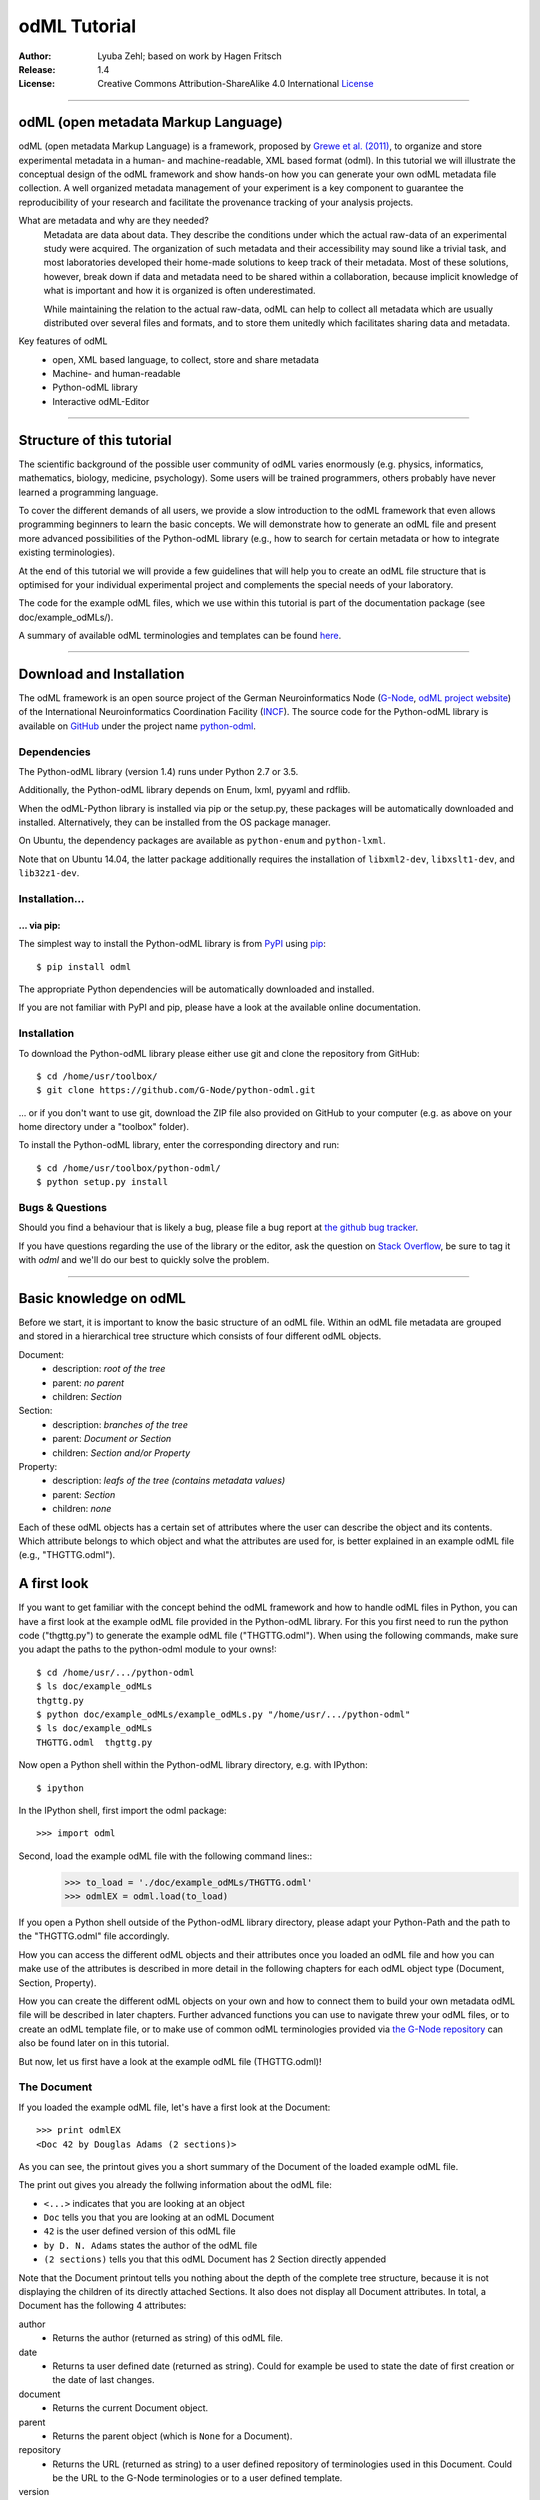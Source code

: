 
=============
odML Tutorial
=============

:Author:
    Lyuba Zehl;
    based on work by Hagen Fritsch
:Release:
    1.4
:License:
    Creative Commons Attribution-ShareAlike 4.0 International
    `License <http://creativecommons.org/licenses/by-sa/4.0/>`_

-------------------------------------------------------------------------------

odML (open metadata Markup Language)
====================================

odML (open metadata Markup Language) is a framework, proposed by `Grewe et al.
(2011) <http://journal.frontiersin.org/article/10.3389/fninf.2011.00016/full>`_,
to organize and store experimental metadata in a human- and machine-readable,
XML based format (odml). In this tutorial we will illustrate the conceptual
design of the odML framework and show hands-on how you can generate your own
odML metadata file collection. A well organized metadata management of your
experiment is a key component to guarantee the reproducibility of your research
and facilitate the provenance tracking of your analysis projects.

What are metadata and why are they needed?
    Metadata are data about data. They describe the conditions under which the
    actual raw-data of an experimental study were acquired. The organization of
    such metadata and their accessibility may sound like a trivial task, and
    most laboratories developed their home-made solutions to keep track of
    their metadata. Most of these solutions, however, break down if data and
    metadata need to be shared within a collaboration, because implicit
    knowledge of what is important and how it is organized is often
    underestimated.

    While maintaining the relation to the actual raw-data, odML can help to
    collect all metadata which are usually distributed over several files and
    formats, and to store them unitedly which facilitates sharing data and
    metadata.

Key features of odML
    - open, XML based language, to collect, store and share metadata
    - Machine- and human-readable
    - Python-odML library
    - Interactive odML-Editor

-------------------------------------------------------------------------------

Structure of this tutorial
==========================

The scientific background of the possible user community of odML varies
enormously (e.g. physics, informatics, mathematics, biology, medicine,
psychology). Some users will be trained programmers, others probably have never
learned a programming language.

To cover the different demands of all users, we provide a slow introduction to
the odML framework that even allows programming beginners to learn the basic
concepts. We will demonstrate how to generate an odML file and present more
advanced possibilities of the Python-odML library (e.g., how to search for
certain metadata or how to integrate existing terminologies).

At the end of this tutorial we will provide a few guidelines that will help you
to create an odML file structure that is optimised for your individual
experimental project and complements the special needs of your laboratory.

The code for the example odML files, which we use within this tutorial is part
of the documentation package (see doc/example_odMLs/).

A summary of available odML terminologies and templates can be found `here
<http://portal.g-node.org/odml/terminologies/v1.1/terminologies.xml>`_.

-------------------------------------------------------------------------------

Download and Installation
=========================

The odML framework is an open source project of the German Neuroinformatics
Node (`G-Node <http://www.g-node.org/>`_, `odML project website
<http://www.g-node.org/projects/odml>`_) of the International Neuroinformatics
Coordination Facility (`INCF <http://www.g-node.org/>`_). The source code for
the Python-odML library is available on `GitHub <https://github.com/>`_ under
the project name `python-odml <https://github.com/G-Node/python-odml>`_.

Dependencies
------------

The Python-odML library (version 1.4) runs under Python 2.7 or 3.5.

Additionally, the Python-odML library depends on Enum, lxml, pyyaml and rdflib.

When the odML-Python library is installed via pip or the setup.py, these
packages will be automatically downloaded and installed. Alternatively, they
can be installed from the OS package manager.

On Ubuntu, the dependency packages are available as ``python-enum`` and
``python-lxml``.

Note that on Ubuntu 14.04, the latter package additionally requires the
installation of ``libxml2-dev``, ``libxslt1-dev``, and ``lib32z1-dev``.


Installation...
---------------

... via pip:
************

The simplest way to install the Python-odML library is from `PyPI
<https://pypi.python.org/>`_ using `pip <https://pip.pypa.io/en/stable/>`_::

    $ pip install odml

The appropriate Python dependencies will be automatically
downloaded and installed.

If you are not familiar with PyPI and pip, please have a look at the available
online documentation.

Installation
------------

To download the Python-odML library please either use git and clone the
repository from GitHub::

    $ cd /home/usr/toolbox/
    $ git clone https://github.com/G-Node/python-odml.git

... or if you don't want to use git, download the ZIP file also provided on
GitHub to your computer (e.g. as above on your home directory under a "toolbox"
folder).

To install the Python-odML library, enter the corresponding directory and run::

    $ cd /home/usr/toolbox/python-odml/
    $ python setup.py install


Bugs & Questions
----------------

Should you find a behaviour that is likely a bug, please file a bug report at
`the github bug tracker <https://github.com/G-Node/python-odml/issues>`_.

If you have questions regarding the use of the library or the editor, ask
the question on `Stack Overflow <http://stackoverflow.com/>`_, be sure to tag
it with `odml` and we'll do our best to quickly solve the problem.

-------------------------------------------------------------------------------

Basic knowledge on odML
=======================

Before we start, it is important to know the basic structure of an odML
file. Within an odML file metadata are grouped and stored in a
hierarchical tree structure which consists of four different odML
objects.

Document:
    - description: *root of the tree*
    - parent: *no parent*
    - children: *Section*

Section:
    - description: *branches of the tree*
    - parent: *Document or Section*
    - children: *Section and/or Property*

Property:
    - description: *leafs of the tree (contains metadata values)*
    - parent: *Section*
    - children: *none*


Each of these odML objects has a certain set of attributes where the
user can describe the object and its contents. Which attribute belongs
to which object and what the attributes are used for, is better explained
in an example odML file (e.g., "THGTTG.odml").


A first look
============

If you want to get familiar with the concept behind the odML framework and how
to handle odML files in Python, you can have a first look at the example odML
file provided in the Python-odML library. For this you first need to run the
python code ("thgttg.py") to generate the example odML file ("THGTTG.odml").
When using the following commands, make sure you adapt the paths to the
python-odml module to your owns!::

    $ cd /home/usr/.../python-odml
    $ ls doc/example_odMLs
    thgttg.py
    $ python doc/example_odMLs/example_odMLs.py "/home/usr/.../python-odml"
    $ ls doc/example_odMLs
    THGTTG.odml  thgttg.py

Now open a Python shell within the Python-odML library directory, e.g. with
IPython::

    $ ipython

In the IPython shell, first import the odml package::

    >>> import odml

Second, load the example odML file with the following command lines::
    >>> to_load = './doc/example_odMLs/THGTTG.odml'
    >>> odmlEX = odml.load(to_load)

If you open a Python shell outside of the Python-odML library directory, please
adapt your Python-Path and the path to the "THGTTG.odml" file accordingly.

How you can access the different odML objects and their attributes once you
loaded an odML file and how you can make use of the attributes is described in
more detail in the following chapters for each odML object type (Document,
Section, Property).

How you can create the different odML objects on your own and how to connect
them to build your own metadata odML file will be described in later chapters.
Further advanced functions you can use to navigate threw your odML files, or to
create an odML template file, or to make use of common odML terminologies
provided via `the G-Node repository
<http://portal.g-node.org/odml/terminologies/v1.0/terminologies.xml>`_ can also
be found later on in this tutorial.

But now, let us first have a look at the example odML file (THGTTG.odml)!


The Document
------------

If you loaded the example odML file, let's have a first look at the Document::

    >>> print odmlEX
    <Doc 42 by Douglas Adams (2 sections)>

As you can see, the printout gives you a short summary of the Document of the
loaded example odML file.

The print out gives you already the follwing information about the odML file:

- ``<...>`` indicates that you are looking at an object
- ``Doc`` tells you that you are looking at an odML Document
- ``42`` is the user defined version of this odML file
- ``by D. N. Adams`` states the author of the odML file
- ``(2 sections)`` tells you that this odML Document has 2 Section directly
  appended

Note that the Document printout tells you nothing about the depth of the
complete tree structure, because it is not displaying the children of its
directly attached Sections. It also does not display all Document attributes.
In total, a Document has the following 4 attributes:

author
    - Returns the author (returned as string) of this odML file.

date
    - Returns ta user defined date (returned as string). Could for example be
      used to state the date of first creation or the date of last changes.

document
    - Returns the current Document object.

parent
    - Returns the parent object (which is ``None`` for a Document).

repository
    - Returns the URL (returned as string) to a user defined repository of
      terminologies used in this Document. Could be the URL to the G-Node
      terminologies or to a user defined template.

version
    - Returns the user defined version (returned as string) of this odML file.

Let's check out all attributes with the following commands::

    >>> print(odmlEX.author)
    D. N. Adams
    >>> print(odmlfile.date)
    1979-10-12
    >>> print(odmlEX.document)
    <Doc 42 by D. N. Adams (2 sections)>
    >>> print(odmlEX.parent)
    None
    >>> print(odmlEX.repository)
    http://portal.g-node.org/odml/terminologies/v1.0/terminologies.xml
    >>> print(odmlEX.version)
    42

As expected for a Document, the attributes author and version match the
information given in the Document printout, the document attribute just returns
the Document, and the parent attribute is ``None``.

As you learned in the beginning, Sections can be attached to a Document. They
represent the next hierarchy level of an odML file. Let's have a look which
Sections were attached to the Document of our example odML file using the
following command::

    >>> print(odmlEX.sections)
    [<Section TheCrew[crew] (4)>, <Section TheStarship[crew] (1)>]

As expected from the Document printout our example contains two Sections. The
printout and attributes of a Section are explained in the next chapter.


The Sections
------------

There are several ways to access Sections. You can either call them by name or
by index using either explicitely the function that returns the list of
Sections (see last part of `The Document`_ chapter) or using again a short cut
notation. Let's test all the different ways to access a Section, by having a
look at the first Section in the sections list attached to the Document in our
example odML file::

    >>> print(odmlEX.sections['TheCrew'])
    <Section TheCrew[crew] (4)>
    >>> print(odmlEX.sections[0])
    <Section TheCrew[crew] (4)>
    >>> print(odmlEX['TheCrew'])
    <Section TheCrew[crew] (4)>
    >>> print(odmlEX[0])
    <Section TheCrew[crew] (4)>

In the following we will call Sections explicitely by their name using the
short cut notation.

The printout of a Section is similar to the Document printout and gives you
already the following information:

- ``<...>`` indicates that you are looking at an object
- ``Section`` tells you that you are looking at an odML Section
- ``TheCrew`` is the name of this Section
- ``[...]`` highlights the type of the Section (here ``crew``)
- ``(4)`` states that this Section has four Sections directly attached to it

Note that the Section printout tells you nothing about the number of attached
Properties or again about the depth of a possible sub-Section tree below the
directly attached ones. It also only list the type of the Section as one of the
Section attributes. In total, a Section can be defined by the following 5
attributes:

name
    - Returns the name of this Section. Should indicate what kind of
      information can be found in this Section.

definition
    - Returns the definition of the content within this Section. Should
      describe what kind of information can be found in this Section.

document
    - Returns the Document to which this Section belongs to. Note that this
      attribute is set automatically for a Section and all its children when
      it is attached to a Document.

id
    - XXXTODOXXX

parent
    - Returns the parent to which this Section was directly attached to. Can be
      either a Document or another Section.

type
    - Returns the classification type which allows to connect related Sections
      due to a superior semantic context.

reference
    - Returns a reference that can be used to state the origin or source file
      of the metadata stored in the Properties that are grouped by this
      Section.

repository
    - Returns the URL (returned as string) to a user defined repository of
      terminologies used in this Document. Could be the URL to the G-Node
      terminologies or to a user defined template.

Let's have a look at the attributes for the Section 'TheCrew'::

    >>> print(odmlEX['TheCrew'].name)
    TheCrew
    >>> print(odmlEX['TheCrew'].definition)
    Information on the crew
    >>> print(odmlEX['TheCrew'].document)
    <Doc 42 by D. N. Adams (2 sections)>
    >>> print(sec1.parent)
    <Doc 42 by D. N. Adams (2 sections)>
    >>> print(odmlEX['TheCrew'].id)
    None
    >>> print(odmlEX['TheCrew'].type)
    crew
    >>> print(odmlEX['TheCrew'].reference)
    None
    >>> print(odmlEX['TheCrew'].repository)
    None

As expected for this Section, the name and type attribute match the information
given in the Section printout, and the document and parent attribute return the
same object, namely the our example Document.

To see which Sections are directly attached to the Section 'TheCrew' use again
the following command::

    >>> print(odmlEX['TheCrew'].sections)
    [<Section Arthur Philip Dent[crew/person] (0)>,
     <Section Zaphod Beeblebrox[crew/person] (0)>,
     <Section Tricia Marie McMillan[crew/person] (0)>,
     <Section Ford Prefect[crew/person] (0)>]

Or, for accessing these sub-Sections::

    >>> print(odmlEX['TheCrew'].sections['Ford Prefect'])
    <Section Ford Prefect[crew/person] (0)>
    >>> print(odmlEX['TheCrew'].sections[3])
    <Section Ford Prefect[crew/person] (0)>
    >>> print(odmlEX['TheCrew']['Ford Prefect'])
    <Section Ford Prefect[crew/person] (0)>
    >>> print(odmlEX['TheCrew'][3])
    <Section Ford Prefect[crew/person] (0)>

As you learned, besides sub-Sections, a Section can also have Properties
attached. Let's see which Properties are attached to the Section 'TheCrew'::

    >>> print(odmlEX['TheCrew'].properties)
    [<Property NameCrewMembers>, <Property NoCrewMembers>]

The printout and attributes of a Property are explained in the next chapter.


The Properties
--------------

Properties need to be called explicitely via the properties function of a
Section. You can then, either call a Property by name or by index::

    >>> print(odmlEX['TheCrew'].properties['NoCrewMembers'])
    <Property NoCrewMembers>
    >>> print(odmlEX['Setup'].properties[1])
    <Property NoCrewMembers>

In the following we will only call Properties explicitely by their name.

The Property printout is reduced and only gives you information about the
following:

- ``<...>`` indicates that you are looking at an object
- ``Property`` tells you that you are looking at an odML Property
- ``NoCrewMembers`` is the name of this Property

Note that the Property printout tells you nothing about the number of Values,
and very little about the Property attributes. In total, a Property can be
defined by the following 9 attributes:

name
    - Returns the name of the Property. Should indicate what kind of metadata
      are stored in this Property.

definition
    - Returns the definition of this Property. Should describe what kind of
      metadata are stored in this Property.

document
    - Returns the Document to which the parent Section of this Property belongs
      to. Note that this attribute is set automatically for a Section and all
      its children when it is attached to a Document.

parent
    - Returns the parent Section to which this Property was attached to.

value
    - Returns the metadata of this Property. Can be either a single metadata or
      multiple, but homogeneous metadata (all with same dtype and unit). For
      this reason, the output is always provided as a list.

dtype
    - Returns the odml data type of the stored metadata.

unit
    - Returns the unit of the stored metadata.

uncertainty
    - recommended
    - Can be used to specify the uncertainty of the given metadata value.

reference
    - Returns a reference that can be used to state the origin or source file
      of the metadata of this Property.

dependency
    - optional
    - A name of another Property within the same section, which this property
      depends on.

dependency_value
    - optional
    - Value of the other Property specified in the 'dependency' attribute on
      which this Property depends on.

mapping
    - optional Property attribute
    - The odML path within the same odML file (internal link) to another
      Section to which all children of this section, if a conversion is
      requested, should be transferred to, as long as the children not
      themselves define a mapping.

Let's check which attributes were defined for the Property 'NoCrewMembers'::

    >>> print(odmlEX['TheCrew'].properties['NoCrewMembers'].name)
    NoCrewMembers
    >>> print(odmlEX['TheCrew'].properties['NoCrewMembers'].definition)
    Number of crew members
    >>> print(odmlEX['TheCrew'].properties['NoCrewMembers'].document)
    <Doc 42 by D. N. Adams (2 sections)>
    >>> print(odmlEX['TheCrew'].properties['NoCrewMembers'].value)
    [4]
    >>> print(odmlEX['TheCrew'].properties['NoCrewMembers'].dtype)
    int
    >>> print(odmlEX['TheCrew'].properties['NoCrewMembers'].unit)
    None
    >>> print(odmlEX['TheCrew'].properties['NoCrewMembers'].uncertainty)
    1
    >>> print(odmlEX['TheCrew'].properties['NoCrewMembers'].reference)
    The Hitchhiker's guide to the Galaxy (novel)
    >>> print(odmlEX['TheCrew'].properties['NoCrewMembers'].dependency)
    None
    >>> print(odmlEX['TheCrew'].properties['NoCrewMembers'].dependency_value)
    None

As mentioned the value attribute of a Property can only contain multiple
metadata when they have the same ``dtype`` and ``unit``, as it is the case for
the Property 'NameCrewMembers'::

    >>> print(odmlEX['TheCrew'].properties['NameCrewMembers'].value)
    [u'Arthur Philip Dent',
     u'Zaphod Beeblebrox',
     u'Tricia Marie McMillan',
     u'Ford Prefect']
    >>> print(odmlEX['TheCrew'].properties['NameCrewMembers'].dtype)
    person
    >>> print(odmlEX['TheCrew'].properties['NameCrewMembers'].unit)
    None


-------------------------------------------------------------------------------

Generating an odML-file
=======================

After getting familiar with the different odML objects and their attributes, 
you will now learn how to generate your own odML file by reproducing some parts 
of the example THGTTG.odml.

We will show you first how to create the different odML objects with their 
attributes. Please note that some attributes are obligatory, some are 
recommended and others are optional when creating the corresponding odML 
objects. A few are automatically generated in the process of creating an odML 
file. Furthermore, all attributes of an odml object can be edited at any time.

If you opened a new IPython shell, please import first again the odml package::

    >>> import odml


Create a document
-----------------

Let's start by creating the Document. Note that none of the Document attributes
are obligatory::
 
    >>> MYodML = odml.Document()

You can check if your new Document contains actually what you created by using
some of the commands you learned before::

    >>> MYodML
    >>> <Doc None by None (0 sections)>

As you can see, we created an "empty" Document where the version and the author
attributes are not defined and no section is yet attached. How to create and 
add a Section to a Document you will learn in the next chapter. Let's focus 
here on defining the Document attributes::

    >>> MYodML.author = 'D. N. Adams'
    >>> MYodML.version = 42

For the date attribute you require a datetime object as entry. For this reason, 
you need to first import the Python package datetime::

    >>> import datetime as dt

Now, let's define the date attribute of the Document::

    >>> MYodML.date = dt.date(1979, 10, 12)

Next, let us also add a repository attribute. Exemplary, we can import the 
Python package os to extract the absolut path to our previously used example 
odML file and add this as repository::

    >>> import os
    >>> url2odmlEX = 'file:///' + os.path.abspath(to_load)
    >>> MYodML.repository = url2odmlEX

The document and parent attribute are automatically set and should not be 
fiddled with.

Check if your new Document contains actually all attributes now::

    >>> print(odmlEX.author)
    D. N. Adams
    >>> print(odmlfile.date)
    1979-10-12
    >>> print(odmlEX.document)
    <Doc 42 by D. N. Adams (2 sections)>
    >>> print(odmlEX.parent)
    None
    >>> print(odmlEX.repository)
    file:///home/usr/.../python-odml/doc/example_odMLs/THGTTG.odml
    >>> print(odmlEX.version)
    42

Note that you can also define all attributes when first creating a Document::

    >>> MYodML = odml.Document(author='D. N. Adams',
                               version=42,
                               date=dt.date(1979, 10, 12),
                               repository=url2odmlEX)

Our new created Document is, though, still "empty", because it does not contain 
yet Sections. Let's change this!


Create a section
----------------

We now create a Section by reproducing the Section "TheCrew" of the example 
odml file from the beginning::

    >>> sec1 = odml.Section(name="TheCrew",
                           definition="Information on the crew",
                           type="crew")

Note that only the attribute name is obligatory. The attributes definition and 
type are recommended, but could be either not defined at all or defined later 
on.

Let us now attach this Section to our previously generated Document. With this,
the attribute document and parent of our new Section are automatically 
updated::

    >>> MYodML.append(sec1)

    >>> print(MYodML)
    <Doc 42 by Douglas Adams (1 sections)>
    >>> print(MYodML.sections)
    [<Section TheCrew[crew] (0)>]

    >>> print(sec1.document)
    <Doc 42 by D. N. Adams (1 sections)>
    >>> print(sec1.parent)
    <Doc 42 by D. N. Adams (1 sections)>

It is also possible to directly connect a Section directly to a parent object.
Let's try this with the next Section we create::

    >>> sec2 = odml.Section(name="Arthur Philip Dent',
                            definition="Information on Arthur Dent',
                            type="crew/person",
                            parent=sec1)

    >>> print(sec2)
    <Section Arthur Philip Dent[crew/person] (0)>

    >>> print(sec2.document)
    <Doc 42 by D. N. Adams (1 sections)>
    >>> print(sec2.parent)
    <Section TheCrew[crew] (1)>

Note that all of our created Sections do not contain any Properties yet. Let's 
see if we can change this...


Create a Property:
------------------

Let's create our first Property::

    >>> prop1 = odml.Property(name="Gender",
                              definition="Sex of the subject",
                              value="male")

Note that again, only the name attribute is obligatory for creating a Property.
The remaining attributes can be defined later on, or are automatically 
generated in the process.

If a value is defined, but the dtype not, as it is the case for our example 
above, the dtype is deduced automatically::

    >>> print(prop1.dtype)
    string

Generally, you can use the following odML data types to describe the format of 
the stored metadata:

+-----------------------------------+---------------------------------------+
| dtype                             | required data examples                |
+===================================+=======================================+
| odml.DType.int or 'int'           | 42                                    |
+-----------------------------------+---------------------------------------+
| odml.DType.float or 'float'       | 42.0                                  |
+-----------------------------------+---------------------------------------+
| odml.DType.boolean or 'boolean'   | True or False                         |
+-----------------------------------+---------------------------------------+
| odml.DType.string or 'string'     | 'Earth'                               |
+-----------------------------------+---------------------------------------+
| odml.DType.date or 'date'         | dt.date(1979, 10, 12)                 |
+-----------------------------------+---------------------------------------+
| odml.DType.datetime or 'datetime' | dt.datetime(1979, 10, 12, 11, 11, 11) |
+-----------------------------------+---------------------------------------+
| odml.DType.time or 'time'         | dt.time(11, 11, 11)                   |
+-----------------------------------+---------------------------------------+
| odml.DType.person or 'person'     | 'Zaphod Beeblebrox'                   |
+-----------------------------------+---------------------------------------+
| odml.DType.text or 'text'         |                                       |
+-----------------------------------+---------------------------------------+
| odml.DType.url or 'url'           | "https://en.wikipedia.org/wiki/Earth" |
+-----------------------------------+---------------------------------------+

The available types are implemented in the odml.types Module. Note that the 
last three data types, it not defined, cannot be deduced, but are instead 
always interpreted as string.

If we append now our new Property to the previously created sub-Section 
'Arthur Philip Dent', the Property will also inherit the document attribute and
automatically update its parent attribute::

    >>> MYodML['TheCrew']['Arthur Philip Dent'].append(prop1)

    >>> print(prop1.document)
    <Doc 42 by D. N. Adams (1 sections)>
    >>> print(prop1.parent)
    <Section Arthur Philip Dent[crew/person] (0)>

Next, let us create a Property with multiple metadata entries::

    >>> prop2 = odml.Property(name="NameCrewMembers",
                              definition="List of crew members names",
                              value=["Arthur Philip Dent",
                                     "Zaphod Beeblebrox",
                                     "Tricia Marie McMillan",
                                     "Ford Prefect"],
                              dtype=odml.DType.person)
               
As you learned before, in such a case, the metadata entries must be 
homogeneous! That means they have to be of the same dtype, unit, and 
uncertainty (here ``odml.DType.person``, None, and None, respectively).

To further build up our odML file, let us attach now this new Porperty to the 
previously created Section 'TheCrew'::

    >>> MYodML['TheCrew'].append(prop2)

Note that it is also possible to add a metadata entry later on::

    >>> prop2.append("Blind Passenger")
    >>> print(MYodML['TheCrew'].properties['NameCrewMembers'].value)
    [u'Arthur Philip Dent',
     u'Zaphod Beeblebrox',
     u'Tricia Marie McMillan',
     u'Ford Prefect',
     u'Blind Passenger']


Printing XML-representation of an odML file:
--------------------------------------------

Although the XML-representation of an odML file is a bit hard to read, it is 
sometimes helpful to check, especially during a generation process, how the 
hierarchical structure of the odML file looks like.

Let's have a look at the XML-representation of our small odML file we just 
generated::

    >>> print unicode(odml.tools.xmlparser.XMLWriter(MYodML))
    <odML version="1.1">
      <date>1979-10-12</date>
      <section>
        <definition>Information on the crew</definition>
        <property>
          <definition>List of crew members names</definition>
          <name>NameCrewMembers</name>
          <type>person</type>
          <value>[Arthur Philip Dent,Zaphod Beeblebrox,Tricia Marie McMillan,Ford Prefect,Blind Passenger&#13;]</value>
        </property>
        <name>TheCrew</name>
        <section>
          <definition>Information on Arthur Dent</definition>
          <property>
            <definition>Sex of the subject</definition>
            <name>Gender</name>
            <type>string</type>
            <value>[male&#13;]</value>
          </property>
          <name>Arthur Philip Dent</name>
          <type>crew/person</type>
        </section>
        <type>crew</type>
      </section>
      <version>42</version>
      <repository>file:///home/zehl/Projects/toolbox/python-odml/doc/example_odMLs/THGTTG.odml</repository>
      <author>D. N. Adams</author>
    </odML>


Saving an odML file:
--------------------

You can save your odML file using the following command::

    >>> save_to = '/home/usr/toolbox/python-odml/doc/example_odMLs/myodml.odml'
    >>> odml.save(MYodML, save_to)


Loading an odML file:
---------------------

You already learned how to load the example odML file. Here just as a reminder
you can try to reload your own saved odML file::

    >>> my_reloaded_odml = odml.load(save_to)


-------------------------------------------------------------------------------


Advanced odML-Features
======================


Advanced knowledge on Values
----------------------------

Data type conversions
*********************

After creating a Property with metadata the data type can be changed and the 
format of the corresponding entry will converted to the new data type, if the 
new format is valid for the given metadata:: 

    >>> test_dtype_conv = odml.Property('p', value=1.0)
    >>> print(test_dtype_conv.value)
    [1.0]
    >>> print(test_dtype_conv.dtype)
    float
    >>> test_dtype_conv.dtype = odml.DType.int
    >>> print(test_dtype_conv.value)
    [1]
    >>> print(test_dtype_conv.dtype)
    int

If the conversion is invalid a ValueError is raised.
       
Also note, that during such a process, metadata loss may occur if a float is 
converted to an integer and then back to a float::

    >>> test_dtype_conv = odml.Property('p', value=42.42)
    >>> print(test_dtype_conv.value)
    [42.42]
    >>> test_dtype_conv.dtype = odml.DType.int
    >>> test_dtype_conv.dtype = odml.DType.float
    >>> print(test_dtype_conv.value)
    [42.0]

Terminologies
-------------
(DEPRECATED; new version coming soon)
odML supports terminologies that are data structure templates for typical use cases.
Sections can have a ``repository`` attribute. As repositories can be inherited,
the current applicable one can be obtained using the :py:meth:`odml.section.BaseSection.get_repository`
method.

Binary metadata
***************

For metadata of binary data type you also need to be specify the correct 
encoder. The following table lists all possible encoders of the odML-libarary
and their binary metadata representation:

+------------------+--------------------------+
| binary encoder   | binary metadata example  |
+==================+==========================+
| quoted-printable | Ford Prefect             |
+------------------+--------------------------+
| hexadecimal      | 466f72642050726566656374 |
+------------------+--------------------------+
| base64           | Rm9yZCBQcmVmZWN0         |
+------------------+--------------------------+

The encoder can also be edited later on::

    >>> test_value = odml.Value(data='Ford Prefect',
                                dtype=odml.DType.binary,
                                encoder='quoted-printable')
    >>> test_value
    <binary Ford Prefect>
    >>> test_value.encoder = 'hexadecimal'
    >>> test_value
    <binary 466f72642050726566656374>
    >>> test_value.encoder = 'base64'
    >>> test_value
    <binary Rm9yZCBQcmVmZWN0>

The checksum of binary metadata is automatically calculated with ``crc32`` as
default checksum::

    >>> test_value.checksum
    'crc32$10e6c0cf
    
Alternatively, ``md5`` can be used for the checksum calculation::
 
    >>> test_value.checksum = "md5"
    >>> test_value.checksum
    'md5$c1282d5763e2249028047757b6209518'


Advanced knowledge on Properties
--------------------------------

Dependencies & dependency values
********************************
(coming soon)

Advanced knowledge on Sections
------------------------------

Links & Includes
----------------
(DEPRECATED; new version coming soon)

Sections can be linked to other Sections, so that they include their defined 
attributes. A link can be within the document (``link`` property) or to an
external one (``include`` property).

After parsing a document, these links are not yet resolved, but can be using
the :py:meth:`odml.doc.BaseDocument.finalize` method::

    >>> d = xmlparser.load("sample.odml")
    >>> d.finalize()

Note: Only the parser does not automatically resolve link properties, as the referenced
sections may not yet be available.
However, when manually setting the ``link`` (or ``include``) attribute, it will
be immediately resolved. To avoid this behaviour, set the ``_link`` (or ``_include``)
attribute instead.
The object remembers to which one it is linked in its ``_merged`` attribute.
The link can be unresolved manually using :py:meth:`odml.section.BaseSection.unmerge`
and merged again using :py:meth:`odml.section.BaseSection.merge`.

Unresolving means to remove sections and properties that do not differ from their
linked equivalents. This should be done globally before saving using the
:py:meth:`odml.doc.BaseDocument.clean` method::

    >>> d.clean()
    >>> xmlparser.XMLWriter(d).write_file('sample.odml')

Changing a ``link`` (or ``include``) attribute will first unmerge the section and
then set merge with the new object.

Terminologies
*************
(deprecated; new version coming soon)
odML supports terminologies that are data structure templates for typical use cases.
Sections can have a ``repository`` attribute. As repositories can be inherited,
the current applicable one can be obtained using the :py:meth:`odml.section.BaseSection.get_repository`
method.

To see whether an object has a terminology equivalent, use the :py:meth:`odml.property.BaseProperty.get_terminology_equivalent`
method, which returns the corresponding object of the terminology.

Mappings
********
(deprecated; new version coming soon)
A sometimes obscure but very useful feature is the idea of mappings, which can
be used to write documents in a user-defined terminology, but provide mapping
information to a standard-terminology that allows the document to be viewed in
the standard-terminology (provided that adequate mapping-information is provided).

See :py:class:`test.mapping.TestMapping` if you need to understand the
mapping-process itself.

Mappings are views on documents and are created as follows::

    >>> import odml
    >>> import odml.mapping as mapping
    >>> doc = odml.Document()
    >>> mdoc = mapping.create_mapping(doc)
    >>> mdoc
    P(<Doc None by None (0 sections)>)
    >>> mdoc.__class__
    <class 'odml.tools.proxy.DocumentProxy'>

Creating a view has the advantage, that changes on a Proxy-object are
propagated to the original document.
This works quite well and is extensively used in the GUI.
However, be aware that you are typically dealing with proxy objects only
and not all API methods may be available.
